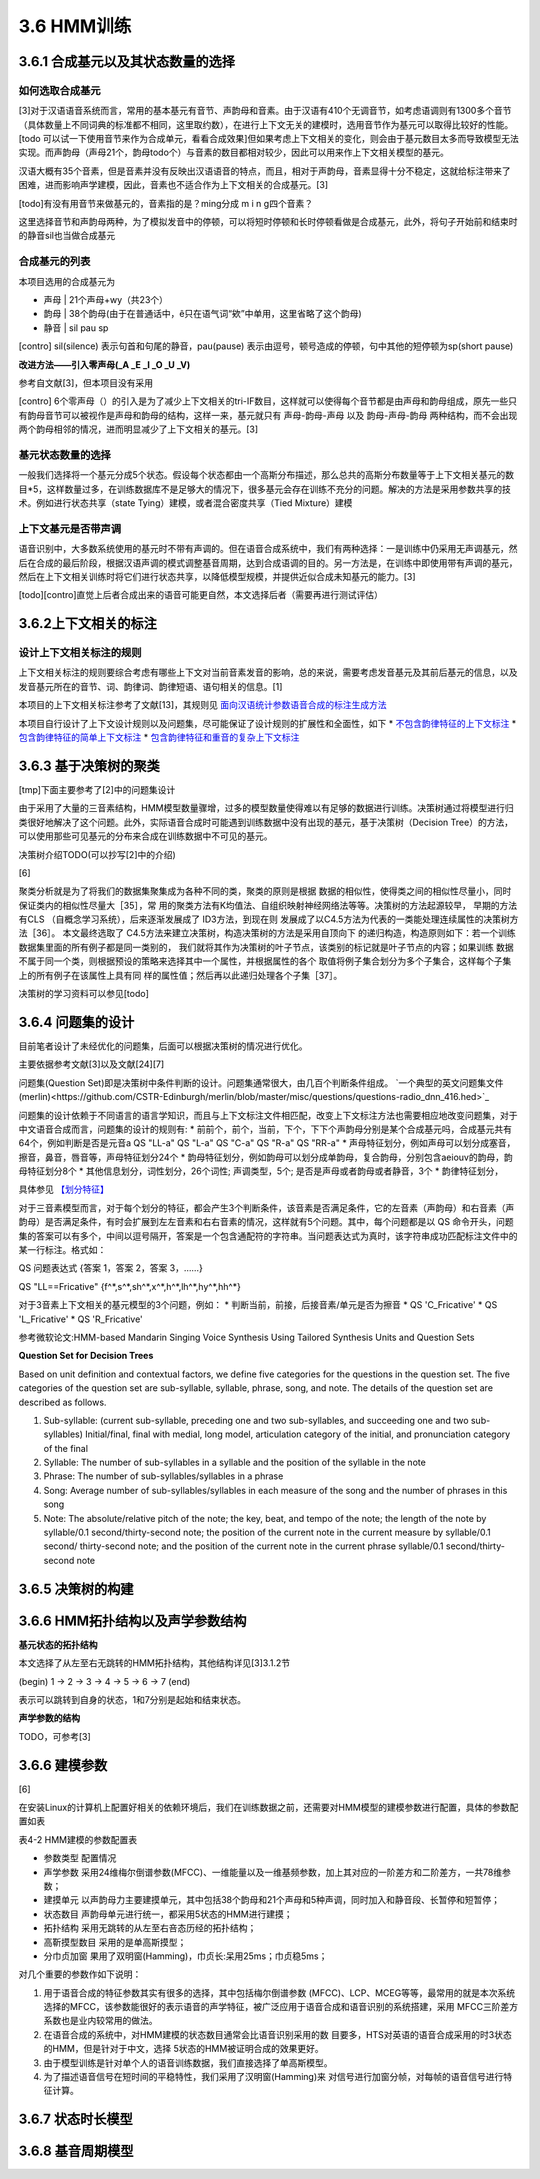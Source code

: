 3.6 HMM训练
================
3.6.1 合成基元以及其状态数量的选择
-----------------------------------------
**如何选取合成基元**
~~~~~~~~~~~~~~~~~~~~~~~~~~~~~~~~~~~~~~~~~
[3]对于汉语语音系统而言，常用的基本基元有音节、声韵母和音素。由于汉语有410个无调音节，如考虑语调则有1300多个音节（具体数量上不同词典的标准都不相同，这里取约数），在进行上下文无关的建模时，选用音节作为基元可以取得比较好的性能。[todo 可以试一下使用音节来作为合成单元，看看合成效果]但如果考虑上下文相关的变化，则会由于基元数目太多而导致模型无法实现。而声韵母（声母21个，韵母todo个）与音素的数目都相对较少，因此可以用来作上下文相关模型的基元。

汉语大概有35个音素，但是音素并没有反映出汉语语音的特点，而且，相对于声韵母，音素显得十分不稳定，这就给标注带来了困难，进而影响声学建模，因此，音素也不适合作为上下文相关的合成基元。[3]

[todo]有没有用音节来做基元的，音素指的是？ming分成 m i n g四个音素？

这里选择音节和声韵母两种，为了模拟发音中的停顿，可以将短时停顿和长时停顿看做是合成基元，此外，将句子开始前和结束时的静音sil也当做合成基元

**合成基元的列表**
~~~~~~~~~~~~~~~~~~~~~~~~~~~~~~~~~~~~~~~~~
本项目选用的合成基元为

* 声母 | 21个声母+wy（共23个）
* 韵母 | 38个韵母(由于在普通话中，ê只在语气词“欸”中单用，这里省略了这个韵母)
* 静音 | sil pau sp 

[contro] sil(silence) 表示句首和句尾的静音，pau(pause) 表示由逗号，顿号造成的停顿，句中其他的短停顿为sp(short pause)

**改进方法——引入零声母(_A _E _I _O _U _V)**

参考自文献[3]，但本项目没有采用

[contro] 6个零声母（）的引入是为了减少上下文相关的tri-IF数目，这样就可以使得每个音节都是由声母和韵母组成，原先一些只有韵母音节可以被视作是声母和韵母的结构，这样一来，基元就只有 声母-韵母-声母 以及 韵母-声母-韵母 两种结构，而不会出现两个韵母相邻的情况，进而明显减少了上下文相关的基元。[3]

**基元状态数量的选择**
~~~~~~~~~~~~~~~~~~~~~~~~~~~~~~~~~~~~~~~~~

一般我们选择将一个基元分成5个状态。假设每个状态都由一个高斯分布描述，那么总共的高斯分布数量等于上下文相关基元的数目*5，这样数量过多，在训练数据库不是足够大的情况下，很多基元会存在训练不充分的问题。解决的方法是采用参数共享的技术。例如进行状态共享（state Tying）建模，或者混合密度共享（Tied Mixture）建模

**上下文基元是否带声调**
~~~~~~~~~~~~~~~~~~~~~~~~~~~~~~~~~~~~~~~~~

语音识别中，大多数系统使用的基元时不带有声调的。但在语音合成系统中，我们有两种选择：一是训练中仍采用无声调基元，然后在合成的最后阶段，根据汉语声调的模式调整基音周期，达到合成语调的目的。另一方法是，在训练中即使用带有声调的基元，然后在上下文相关训练时将它们进行状态共享，以降低模型规模，并提供近似合成未知基元的能力。[3]

[todo][contro]直觉上后者合成出来的语音可能更自然，本文选择后者（需要再进行测试评估）


3.6.2上下文相关的标注
-----------------------------------------

**设计上下文相关标注的规则**
~~~~~~~~~~~~~~~~~~~~~~~~~~~~~~~~~~~~~~~~~
上下文相关标注的规则要综合考虑有哪些上下文对当前音素发音的影响，总的来说，需要考虑发音基元及其前后基元的信息，以及发音基元所在的音节、词、韵律词、韵律短语、语句相关的信息。[1]

本项目的上下文相关标注参考了文献[13]，其规则见 `面向汉语统计参数语音合成的标注生成方法 <https://github.com/Jackiexiao/MTTS/tree/master/docs/mddocs/mandarin_example_label.md>`_

本项目自行设计了上下文设计规则以及问题集，尽可能保证了设计规则的扩展性和全面性，如下
* `不包含韵律特征的上下文标注 <https://github.com/Jackiexiao/MTTS/tree/master/docs/mddocs/mandarin_demo_label.md>`_
* `包含韵律特征的简单上下文标注 <https://github.com/Jackiexiao/MTTS/tree/master/docs/mddocs/mandarin_simple_label.md>`_
* `包含韵律特征和重音的复杂上下文标注 <https://github.com/Jackiexiao/MTTS/tree/master/docs/mddocs/mandarin_complex_label.md>`_


3.6.3 基于决策树的聚类
-----------------------------------------

[tmp]下面主要参考了[2]中的问题集设计

由于采用了大量的三音素结构，HMM模型数量骤增，过多的模型数量使得难以有足够的数据进行训练。决策树通过将模型进行归类很好地解决了这个问题。此外，实际语音合成时可能遇到训练数据中没有出现的基元，基于决策树（Decision Tree）的方法，可以使用那些可见基元的分布来合成在训练数据中不可见的基元。

决策树介绍TODO(可以抄写[2]中的介绍)

[6]

聚类分析就是为了将我们的数据集聚集成为各种不同的类，聚类的原则是根据 数据的相似性，使得类之间的相似性尽量小，同时保证类内的相似性尽量大［35］，常 用的聚类方法有K均值法、自组织映射神经网络法等等。决策树的方法起源较早， 早期的方法有CLS （自概念学习系统），后来逐渐发展成了 ID3方法，到现在则 发展成了以C4.5方法为代表的一类能处理连续属性的决策树方法［36］。
本文最终选取了 C4.5方法来建立决策树，构造决策树的方法是采用自顶向下 的递归构造，构造原则如下：若一个训练数据集里面的所有例子都是同一类别的， 我们就将其作为决策树的叶子节点，该类别的标记就是叶子节点的内容；如果训练 数据不属于同一个类，则根据预设的策略来选择其中一个属性，并根据属性的各个 取值将例子集合划分为多个子集合，这样每个子集上的所有例子在该属性上具有同 样的属性值；然后再以此递归处理各个子集［37］。

决策树的学习资料可以参见[todo]

3.6.4 问题集的设计
-----------------------------------------

目前笔者设计了未经优化的问题集，后面可以根据决策树的情况进行优化。

主要依据参考文献[3]以及文献[24][7]


问题集(Question Set)即是决策树中条件判断的设计。问题集通常很大，由几百个判断条件组成。 `一个典型的英文问题集文件(merlin)<https://github.com/CSTR-Edinburgh/merlin/blob/master/misc/questions/questions-radio_dnn_416.hed>`_


问题集的设计依赖于不同语言的语言学知识，而且与上下文标注文件相匹配，改变上下文标注方法也需要相应地改变问题集，对于中文语音合成而言，问题集的设计的规则有:
* 前前个，前个，当前，下个，下下个声韵母分别是某个合成基元吗，合成基元共有64个，例如判断是否是元音a QS "LL-a" QS "L-a" QS "C-a" QS "R-a" QS "RR-a"
* 声母特征划分，例如声母可以划分成塞音，擦音，鼻音，唇音等，声母特征划分24个
* 韵母特征划分，例如韵母可以划分成单韵母，复合韵母，分别包含aeiouv的韵母，韵母特征划分8个
* 其他信息划分，词性划分，26个词性; 声调类型，5个; 是否是声母或者韵母或者静音，3个
* 韵律特征划分，

具体参见 `【划分特征】 <../mddocs/segment_feature.md>`_

对于三音素模型而言，对于每个划分的特征，都会产生3个判断条件，该音素是否满足条件，它的左音素（声韵母）和右音素（声韵母）是否满足条件，有时会扩展到左左音素和右右音素的情况，这样就有5个问题。其中，每个问题都是以 QS 命令开头，问题集的答案可以有多个，中间以逗号隔开，答案是一个包含通配符的字符串。当问题表达式为真时，该字符串成功匹配标注文件中的某一行标注。格式如：

QS  问题表达式 {答案 1，答案 2，答案 3，……}

QS "LL==Fricative"    {f^*,s^*,sh^*,x^*,h^*,lh^*,hy^*,hh^*} 

对于3音素上下文相关的基元模型的3个问题，例如：
* 判断当前，前接，后接音素/单元是否为擦音
* QS 'C_Fricative'
* QS 'L_Fricative'
* QS 'R_Fricative'


参考微软论文:HMM-based Mandarin Singing Voice Synthesis Using Tailored Synthesis Units and Question Sets

**Question Set for Decision Trees**

Based on unit definition and contextual factors, we define five categories for the questions in the question set. The five categories of the question set are sub-syllable, syllable, phrase, song, and note. The details of the question set are described as follows.

1. Sub-syllable: (current sub-syllable, preceding one and two sub-syllables, and succeeding one and two sub-syllables) Initial/final, final with medial, long model, articulation category of the initial, and pronunciation category of the final

2. Syllable: The number of sub-syllables in a syllable and the position of the syllable in the note

3. Phrase: The number of sub-syllables/syllables in a phrase

4. Song: Average number of sub-syllables/syllables in each measure of the song and the number of phrases in this song

5. Note: The absolute/relative pitch of the note; the key, beat, and tempo of the note; the length of the note by syllable/0.1 second/thirty-second note; the position of the current note in the current measure by syllable/0.1 second/ thirty-second note; and the position of the current note in the current phrase syllable/0.1 second/thirty-second note 

3.6.5 决策树的构建
-----------------------------------------

3.6.6 HMM拓扑结构以及声学参数结构
-----------------------------------------


**基元状态的拓扑结构**

本文选择了从左至右无跳转的HMM拓扑结构，其他结构详见[3]3.1.2节  

(begin) 1 -> 2 -> 3 -> 4 -> 5 -> 6 -> 7 (end) 

表示可以跳转到自身的状态，1和7分别是起始和结束状态。

**声学参数的结构**

TODO，可参考[3]

3.6.6 建模参数
-----------------------------------------

[6]

在安装Linux的计算机上配置好相关的依赖环境后，我们在训练数据之前，还需要对HMM模型的建模参数进行配置，具体的参数配置如表

表4-2 HMM建模的参数配置表

* 参数类型    配置情况
* 声学参数    采用24维梅尔倒谱参数(MFCC)、一维能量以及一维基频参数，加上其对应的一阶差方和二阶差方，一共78维参数；
* 建摸单元    以声韵母力主要建摸单元，其中包括38个韵母和21个声母和5种声调，同时加入和静音段、长暂停和短暂停；
* 状态数目    声韵母单元进行统一，都采用5状态的HMM进行建摸；
* 拓扑结构    采用无跳转的从左至右咅态历经的拓扑结构；
* 高靳摸型数目  采用的是单高斯摸型；
* 分巾贞加窗   果用了双明窗(Hamming)，巾贞长:呆用25ms；巾贞稳5ms；

对几个重要的参数作如下说明：

1. 用于语音合成的特征参数其实有很多的选择，其中包括梅尔倒谱参数 (MFCC)、LCP、MCEG等等，最常用的就是本次系统选择的MFCC，该参数能很好的表示语音的声学特征，被广泛应用于语音合成和语音识别的系统搭建，采用 MFCC三阶差方系数也是业内较常用的做法。
2. 在语音合成的系统中，对HMM建模的状态数目通常会比语音识别采用的数 目要多，HTS对英语的语音合成采用的时3状态的HMM，但是针对于中文，选择 5状态的HMM被证明合成的效果更好。
3. 由于模型训练是针对单个人的语音训练数据，我们直接选择了单高斯模型。
4. 为了描述语音信号在短时间的平稳特性，我们采用了汉明窗(Hamming)来 对信号进行加窗分帧，对每帧的语音信号进行特征计算。

3.6.7 状态时长模型
-----------------------------------------

3.6.8 基音周期模型
-----------------------------------------
